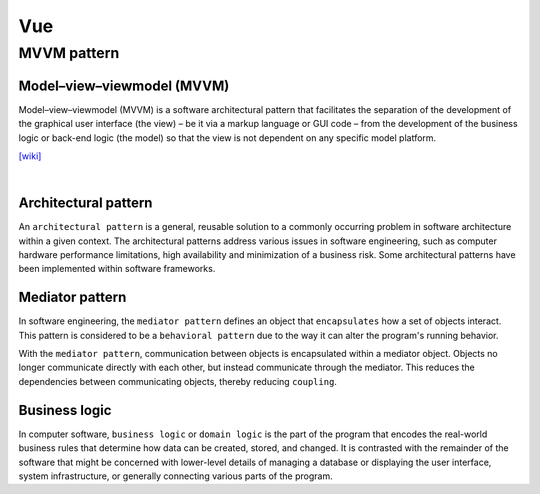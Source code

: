 Vue
======

MVVM pattern
--------------


Model–view–viewmodel (MVVM)
++++++++++++++++++++++++++++

Model–view–viewmodel (MVVM) is a software architectural pattern that facilitates the separation of the development of the graphical user interface (the view) – be it via a markup language or GUI code – from the development of the business logic or back-end logic (the model) so that the view is not dependent on any specific model platform.


.. image:: https://upload.wikimedia.org/wikipedia/commons/thumb/8/87/MVVMPattern.png/750px-MVVMPattern.png



`[wiki] <https://en.wikipedia.org/wiki/Model%E2%80%93view%E2%80%93viewmodel>`_


|


Architectural pattern
++++++++++++++++++++++++++

An ``architectural pattern`` is a general, reusable solution to a commonly occurring problem in software architecture within a given context. The architectural patterns address various issues in software engineering, such as computer hardware performance limitations, high availability and minimization of a business risk. Some architectural patterns have been implemented within software frameworks.



Mediator pattern
+++++++++++++++++++++

In software engineering, the ``mediator pattern`` defines an object that ``encapsulates`` how a set of objects interact. This pattern is considered to be a ``behavioral pattern`` due to the way it can alter the program's running behavior.

With the ``mediator pattern``, communication between objects is encapsulated within a mediator object. Objects no longer communicate directly with each other, but instead communicate through the mediator. This reduces the dependencies between communicating objects, thereby reducing ``coupling``.



Business logic
++++++++++++++++

In computer software, ``business logic`` or ``domain logic`` is the part of the program that encodes the real-world business rules that determine how data can be created, stored, and changed. It is contrasted with the remainder of the software that might be concerned with lower-level details of managing a database or displaying the user interface, system infrastructure, or generally connecting various parts of the program.


